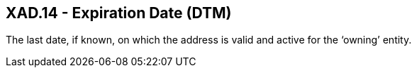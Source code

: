 == XAD.14 - Expiration Date (DTM)

[datatype-definition]
The last date, if known, on which the address is valid and active for the ‘owning’ entity.

